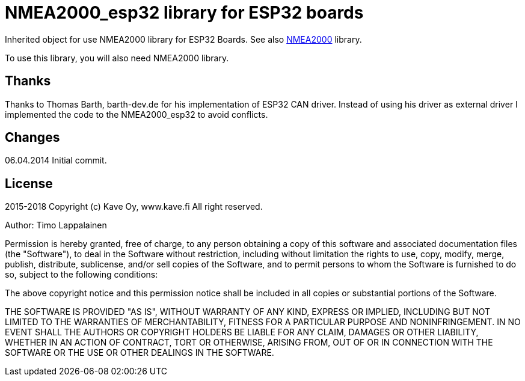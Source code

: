 = NMEA2000_esp32 library for ESP32 boards =

Inherited object for use NMEA2000 library for ESP32 Boards.
See also https://github.com/ttlappalainen/NMEA2000[NMEA2000] library.

To use this library, you will also need NMEA2000 library.

== Thanks ==

Thanks to Thomas Barth, barth-dev.de for his implementation of
ESP32 CAN driver. Instead of using his driver as external driver
I implemented the code to the NMEA2000_esp32 to avoid conflicts.

== Changes ==
06.04.2014 Initial commit.

== License ==

2015-2018 Copyright (c) Kave Oy, www.kave.fi  All right reserved.

Author: Timo Lappalainen

Permission is hereby granted, free of charge, to any person obtaining a copy of
this software and associated documentation files (the "Software"), to deal in
the Software without restriction, including without limitation the rights to use,
copy, modify, merge, publish, distribute, sublicense, and/or sell copies of the
Software, and to permit persons to whom the Software is furnished to do so,
subject to the following conditions:

The above copyright notice and this permission notice shall be included in all
copies or substantial portions of the Software.

THE SOFTWARE IS PROVIDED "AS IS", WITHOUT WARRANTY OF ANY KIND, EXPRESS OR IMPLIED,
INCLUDING BUT NOT LIMITED TO THE WARRANTIES OF MERCHANTABILITY, FITNESS FOR A
PARTICULAR PURPOSE AND NONINFRINGEMENT. IN NO EVENT SHALL THE AUTHORS OR COPYRIGHT
HOLDERS BE LIABLE FOR ANY CLAIM, DAMAGES OR OTHER LIABILITY, WHETHER IN AN ACTION OF
CONTRACT, TORT OR OTHERWISE, ARISING FROM, OUT OF OR IN CONNECTION WITH THE SOFTWARE
OR THE USE OR OTHER DEALINGS IN THE SOFTWARE.
